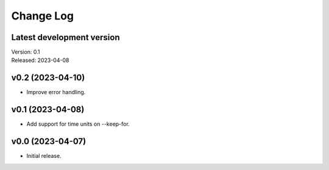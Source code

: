 **********
Change Log
**********

Latest development version
--------------------------

| Version: 0.1
| Released: 2023-04-08


v0.2 (2023-04-10)
-----------------
- Improve error handling.


v0.1 (2023-04-08)
-----------------
- Add support for time units on --keep-for.


v0.0 (2023-04-07)
-----------------
- Initial release.
